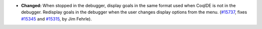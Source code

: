 - **Changed:**
  When stopped in the debugger, display goals in the same format used when
  CoqIDE is not in the debugger.  Redisplay goals in the debugger when the
  user changes display options from the menu.
  (`#15737 <https://github.com/coq/coq/pull/15737>`_,
  fixes `#15345 <https://github.com/coq/coq/issues/15345>`_
  and `#15315 <https://github.com/coq/coq/issues/15315>`_,
  by Jim Fehrle).
